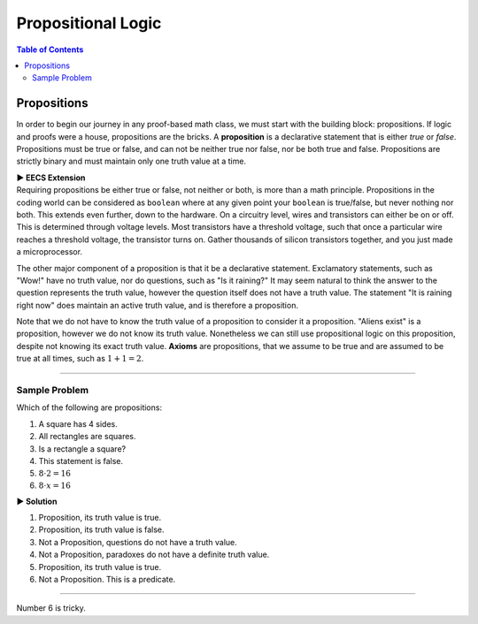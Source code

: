 
********************
Propositional Logic
********************

.. contents:: Table of Contents
    :local: 

------------
Propositions
------------

In order to begin our journey in any proof-based math class, we must start with the building block: propositions. If logic and proofs were a house, propositions are the bricks. A **proposition** is a declarative statement that is either *true* or *false*. Propositions must be true or false, and can not be neither true nor false, nor be both true and false. Propositions are strictly binary and must maintain only one truth value at a time.


.. container:: toggle

    .. container:: header

        **▶ EECS Extension**

    .. container:: blank

       Requiring propositions be either true or false, not neither or both, is more than a math principle. Propositions in the coding world can be considered as ``boolean`` where at any given point your ``boolean`` is true/false, but never nothing nor both. This extends even further, down to the hardware. On a circuitry level, wires and transistors can either be on or off. This is determined through voltage levels. Most transistors have a threshold voltage, such that once a particular wire reaches a threshold voltage, the transistor turns on. Gather thousands of silicon transistors together, and you just made a microprocessor.



The other major component of a proposition is that it be a declarative statement. Exclamatory statements, such as "Wow!" have no truth value, nor do questions, such as "Is it raining?" It may seem natural to think the answer to the question represents the truth value, however the question itself does not have a truth value. The statement "It is raining right now" does maintain an active truth value, and is therefore a proposition.  

Note that we do not have to know the truth value of a proposition to consider it a proposition. "Aliens exist" is a proposition, however we do not know its truth value. Nonetheless we can still use propositional logic on this proposition, despite not knowing its exact truth value. **Axioms** are propositions, that we assume to be true and are assumed to be true at all times, such as :math:`1 + 1 = 2`. 


----

Sample Problem
^^^^^^^^^^^^^^

Which of the following are propositions: 

1. A square has 4 sides.
2. All rectangles are squares.
3. Is a rectangle a square?
4. This statement is false.
5. :math:`8 \cdot 2 = 16`
6. :math:`8 \cdot x = 16`


.. container:: toggle

    .. container:: header

        **▶ Solution**

    .. container:: blank

        1. Proposition, its truth value is true.  
        2. Proposition, its truth value is false.
        3. Not a Proposition, questions do not have a truth value.
        4. Not a Proposition, paradoxes do not have a definite truth value.
        5. Proposition, its truth value is true.
        6. Not a Proposition. This is a predicate.


----

Number 6 is tricky. 

